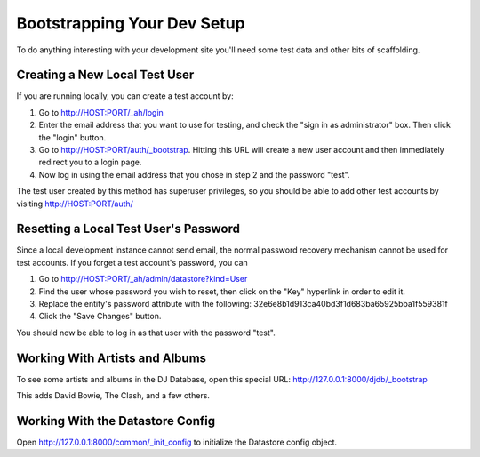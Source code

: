 ===================================
Bootstrapping Your Dev Setup
===================================

To do anything interesting with your development site you'll need some test
data and other bits of scaffolding.

Creating a New Local Test User
==============================

If you are running locally, you can create a test account by:

1. Go to http://HOST:PORT/_ah/login
2. Enter the email address that you want to use for testing, and check
   the "sign in as administrator" box.  Then click the "login" button.
3. Go to http://HOST:PORT/auth/_bootstrap.  Hitting this URL will
   create a new user account and then immediately redirect you to a
   login page.
4. Now log in using the email address that you chose in step 2 and the
   password "test".

The test user created by this method has superuser privileges, so you
should be able to add other test accounts by visiting
http://HOST:PORT/auth/

Resetting a Local Test User's Password
======================================

Since a local development instance cannot send email, the normal
password recovery mechanism cannot be used for test accounts.  If you
forget a test account's password, you can

1. Go to http://HOST:PORT/_ah/admin/datastore?kind=User
2. Find the user whose password you wish to reset, then click on the
   "Key" hyperlink in order to edit it.
3. Replace the entity's password attribute with the following:
   32e6e8b1d913ca40bd3f1d683ba65925bba1f559381f
4. Click the "Save Changes" button.

You should now be able to log in as that user with the password "test".

Working With Artists and Albums
===============================

To see some artists and albums in the DJ Database, open this special
URL: http://127.0.0.1:8000/djdb/_bootstrap

This adds David Bowie, The Clash, and a few others.

Working With the Datastore Config
=================================

Open http://127.0.0.1:8000/common/_init_config to initialize the Datastore
config object.
